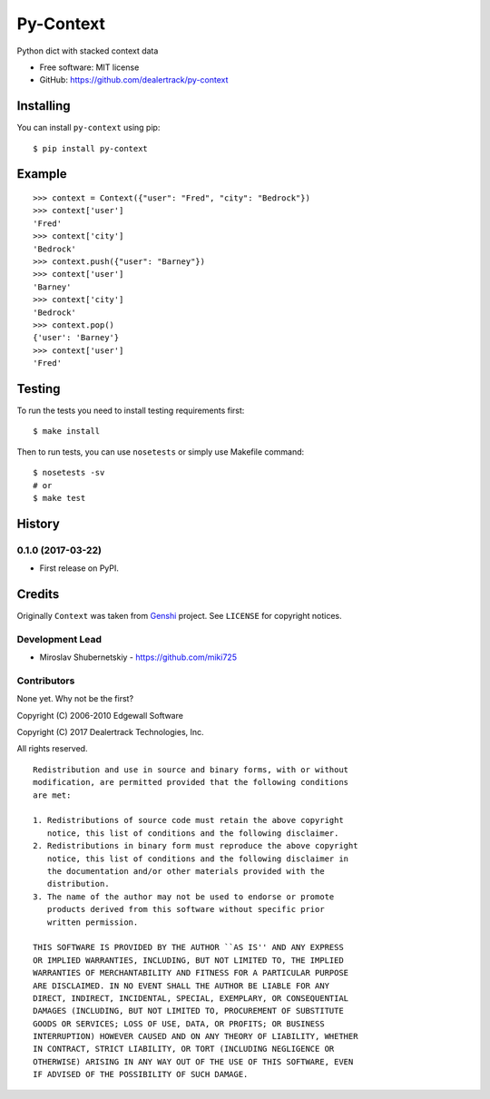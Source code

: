 ==========
Py-Context
==========

.. image:: https://badge.fury.io/py/py-context.png
    :target: http://badge.fury.io/py/py-context

.. image:: https://travis-ci.org/dealertrack/py-context.png?branch=master
    :target: https://travis-ci.org/dealertrack/py-context

.. image:: https://coveralls.io/repos/dealertrack/py-context/badge.png?branch=master
    :target: https://coveralls.io/r/dealertrack/py-context?branch=master

Python dict with stacked context data

* Free software: MIT license
* GitHub: https://github.com/dealertrack/py-context

Installing
----------

You can install ``py-context`` using pip::

    $ pip install py-context

Example
-------

::

    >>> context = Context({"user": "Fred", "city": "Bedrock"})
    >>> context['user']
    'Fred'
    >>> context['city']
    'Bedrock'
    >>> context.push({"user": "Barney"})
    >>> context['user']
    'Barney'
    >>> context['city']
    'Bedrock'
    >>> context.pop()
    {'user': 'Barney'}
    >>> context['user']
    'Fred'

Testing
-------

To run the tests you need to install testing requirements first::

    $ make install

Then to run tests, you can use ``nosetests`` or simply use Makefile command::

    $ nosetests -sv
    # or
    $ make test




History
-------

0.1.0 (2017-03-22)
~~~~~~~~~~~~~~~~~~

* First release on PyPI.


Credits
-------

Originally ``Context`` was taken from `Genshi <https://genshi.edgewall.org/>`_ project.
See ``LICENSE`` for copyright notices.

Development Lead
~~~~~~~~~~~~~~~~

* Miroslav Shubernetskiy  - https://github.com/miki725

Contributors
~~~~~~~~~~~~

None yet. Why not be the first?


Copyright (C) 2006-2010 Edgewall Software

Copyright (C) 2017 Dealertrack Technologies, Inc.

All rights reserved.

::

    Redistribution and use in source and binary forms, with or without
    modification, are permitted provided that the following conditions
    are met:

    1. Redistributions of source code must retain the above copyright
       notice, this list of conditions and the following disclaimer.
    2. Redistributions in binary form must reproduce the above copyright
       notice, this list of conditions and the following disclaimer in
       the documentation and/or other materials provided with the
       distribution.
    3. The name of the author may not be used to endorse or promote
       products derived from this software without specific prior
       written permission.

    THIS SOFTWARE IS PROVIDED BY THE AUTHOR ``AS IS'' AND ANY EXPRESS
    OR IMPLIED WARRANTIES, INCLUDING, BUT NOT LIMITED TO, THE IMPLIED
    WARRANTIES OF MERCHANTABILITY AND FITNESS FOR A PARTICULAR PURPOSE
    ARE DISCLAIMED. IN NO EVENT SHALL THE AUTHOR BE LIABLE FOR ANY
    DIRECT, INDIRECT, INCIDENTAL, SPECIAL, EXEMPLARY, OR CONSEQUENTIAL
    DAMAGES (INCLUDING, BUT NOT LIMITED TO, PROCUREMENT OF SUBSTITUTE
    GOODS OR SERVICES; LOSS OF USE, DATA, OR PROFITS; OR BUSINESS
    INTERRUPTION) HOWEVER CAUSED AND ON ANY THEORY OF LIABILITY, WHETHER
    IN CONTRACT, STRICT LIABILITY, OR TORT (INCLUDING NEGLIGENCE OR
    OTHERWISE) ARISING IN ANY WAY OUT OF THE USE OF THIS SOFTWARE, EVEN
    IF ADVISED OF THE POSSIBILITY OF SUCH DAMAGE.


